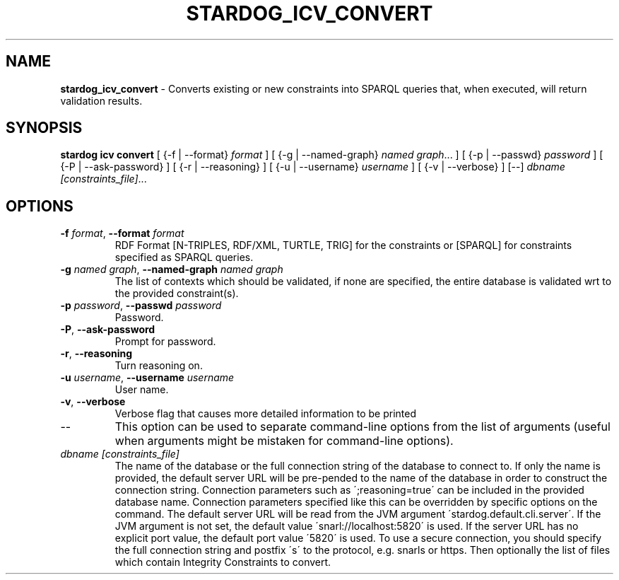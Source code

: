 .\" generated with Ronn/v0.7.3
.\" http://github.com/rtomayko/ronn/tree/0.7.3
.
.TH "STARDOG_ICV_CONVERT" "1" "August 2016" "Complexible" "stardog"
.
.SH "NAME"
\fBstardog_icv_convert\fR \- Converts existing or new constraints into SPARQL queries that, when executed, will return validation results\.
.
.SH "SYNOPSIS"
\fBstardog\fR \fBicv\fR \fBconvert\fR [ {\-f | \-\-format} \fIformat\fR ] [ {\-g | \-\-named\-graph} \fInamed graph\fR\.\.\. ] [ {\-p | \-\-passwd} \fIpassword\fR ] [ {\-P | \-\-ask\-password} ] [ {\-r | \-\-reasoning} ] [ {\-u | \-\-username} \fIusername\fR ] [ {\-v | \-\-verbose} ] [\-\-] \fIdbname\fR \fI[constraints_file]\fR\.\.\.
.
.SH "OPTIONS"
.
.TP
\fB\-f\fR \fIformat\fR, \fB\-\-format\fR \fIformat\fR
RDF Format [N\-TRIPLES, RDF/XML, TURTLE, TRIG] for the constraints or [SPARQL] for constraints specified as SPARQL queries\.
.
.TP
\fB\-g\fR \fInamed graph\fR, \fB\-\-named\-graph\fR \fInamed graph\fR
The list of contexts which should be validated, if none are specified, the entire database is validated wrt to the provided constraint(s)\.
.
.TP
\fB\-p\fR \fIpassword\fR, \fB\-\-passwd\fR \fIpassword\fR
Password\.
.
.TP
\fB\-P\fR, \fB\-\-ask\-password\fR
Prompt for password\.
.
.TP
\fB\-r\fR, \fB\-\-reasoning\fR
Turn reasoning on\.
.
.TP
\fB\-u\fR \fIusername\fR, \fB\-\-username\fR \fIusername\fR
User name\.
.
.TP
\fB\-v\fR, \fB\-\-verbose\fR
Verbose flag that causes more detailed information to be printed
.
.TP
\-\-
This option can be used to separate command\-line options from the list of arguments (useful when arguments might be mistaken for command\-line options)\.
.
.TP
\fIdbname\fR \fI[constraints_file]\fR
The name of the database or the full connection string of the database to connect to\. If only the name is provided, the default server URL will be pre\-pended to the name of the database in order to construct the connection string\. Connection parameters such as \';reasoning=true\' can be included in the provided database name\. Connection parameters specified like this can be overridden by specific options on the command\. The default server URL will be read from the JVM argument \'stardog\.default\.cli\.server\'\. If the JVM argument is not set, the default value \'snarl://localhost:5820\' is used\. If the server URL has no explicit port value, the default port value \'5820\' is used\. To use a secure connection, you should specify the full connection string and postfix \'s\' to the protocol, e\.g\. snarls or https\. Then optionally the list of files which contain Integrity Constraints to convert\.


